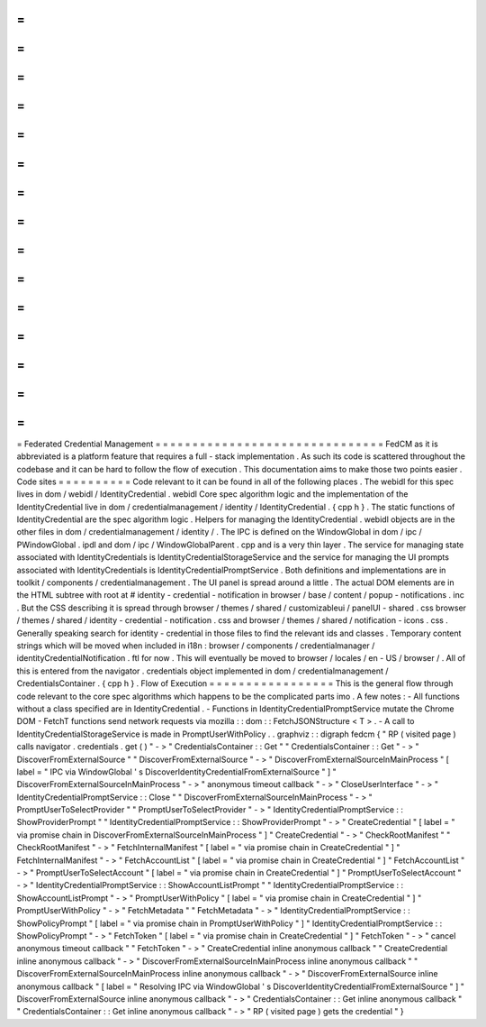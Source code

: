 =
=
=
=
=
=
=
=
=
=
=
=
=
=
=
=
=
=
=
=
=
=
=
=
=
=
=
=
=
=
=
Federated
Credential
Management
=
=
=
=
=
=
=
=
=
=
=
=
=
=
=
=
=
=
=
=
=
=
=
=
=
=
=
=
=
=
=
FedCM
as
it
is
abbreviated
is
a
platform
feature
that
requires
a
full
-
stack
implementation
.
As
such
its
code
is
scattered
throughout
the
codebase
and
it
can
be
hard
to
follow
the
flow
of
execution
.
This
documentation
aims
to
make
those
two
points
easier
.
Code
sites
=
=
=
=
=
=
=
=
=
=
Code
relevant
to
it
can
be
found
in
all
of
the
following
places
.
The
webidl
for
this
spec
lives
in
dom
/
webidl
/
IdentityCredential
.
webidl
Core
spec
algorithm
logic
and
the
implementation
of
the
IdentityCredential
live
in
dom
/
credentialmanagement
/
identity
/
IdentityCredential
.
{
cpp
h
}
.
The
static
functions
of
IdentityCredential
are
the
spec
algorithm
logic
.
Helpers
for
managing
the
IdentityCredential
.
webidl
objects
are
in
the
other
files
in
dom
/
credentialmanagement
/
identity
/
.
The
IPC
is
defined
on
the
WindowGlobal
in
dom
/
ipc
/
PWindowGlobal
.
ipdl
and
dom
/
ipc
/
WindowGlobalParent
.
cpp
and
is
a
very
thin
layer
.
The
service
for
managing
state
associated
with
IdentityCredentials
is
IdentityCredentialStorageService
and
the
service
for
managing
the
UI
prompts
associated
with
IdentityCredentials
is
IdentityCredentialPromptService
.
Both
definitions
and
implementations
are
in
toolkit
/
components
/
credentialmanagement
.
The
UI
panel
is
spread
around
a
little
.
The
actual
DOM
elements
are
in
the
HTML
subtree
with
root
at
#
identity
-
credential
-
notification
in
browser
/
base
/
content
/
popup
-
notifications
.
inc
.
But
the
CSS
describing
it
is
spread
through
browser
/
themes
/
shared
/
customizableui
/
panelUI
-
shared
.
css
browser
/
themes
/
shared
/
identity
-
credential
-
notification
.
css
and
browser
/
themes
/
shared
/
notification
-
icons
.
css
.
Generally
speaking
search
for
identity
-
credential
in
those
files
to
find
the
relevant
ids
and
classes
.
Temporary
content
strings
which
will
be
moved
when
included
in
i18n
:
browser
/
components
/
credentialmanager
/
identityCredentialNotification
.
ftl
for
now
.
This
will
eventually
be
moved
to
browser
/
locales
/
en
-
US
/
browser
/
.
All
of
this
is
entered
from
the
navigator
.
credentials
object
implemented
in
dom
/
credentialmanagement
/
CredentialsContainer
.
{
cpp
h
}
.
Flow
of
Execution
=
=
=
=
=
=
=
=
=
=
=
=
=
=
=
=
=
This
is
the
general
flow
through
code
relevant
to
the
core
spec
algorithms
which
happens
to
be
the
complicated
parts
imo
.
A
few
notes
:
-
All
functions
without
a
class
specified
are
in
IdentityCredential
.
-
Functions
in
IdentityCredentialPromptService
mutate
the
Chrome
DOM
-
FetchT
functions
send
network
requests
via
mozilla
:
:
dom
:
:
FetchJSONStructure
<
T
>
.
-
A
call
to
IdentityCredentialStorageService
is
made
in
PromptUserWithPolicy
.
.
graphviz
:
:
digraph
fedcm
{
"
RP
(
visited
page
)
calls
navigator
.
credentials
.
get
(
)
"
-
>
"
CredentialsContainer
:
:
Get
"
"
CredentialsContainer
:
:
Get
"
-
>
"
DiscoverFromExternalSource
"
"
DiscoverFromExternalSource
"
-
>
"
DiscoverFromExternalSourceInMainProcess
"
[
label
=
"
IPC
via
WindowGlobal
'
s
DiscoverIdentityCredentialFromExternalSource
"
]
"
DiscoverFromExternalSourceInMainProcess
"
-
>
"
anonymous
timeout
callback
"
-
>
"
CloseUserInterface
"
-
>
"
IdentityCredentialPromptService
:
:
Close
"
"
DiscoverFromExternalSourceInMainProcess
"
-
>
"
PromptUserToSelectProvider
"
"
PromptUserToSelectProvider
"
-
>
"
IdentityCredentialPromptService
:
:
ShowProviderPrompt
"
"
IdentityCredentialPromptService
:
:
ShowProviderPrompt
"
-
>
"
CreateCredential
"
[
label
=
"
via
promise
chain
in
DiscoverFromExternalSourceInMainProcess
"
]
"
CreateCredential
"
-
>
"
CheckRootManifest
"
"
CheckRootManifest
"
-
>
"
FetchInternalManifest
"
[
label
=
"
via
promise
chain
in
CreateCredential
"
]
"
FetchInternalManifest
"
-
>
"
FetchAccountList
"
[
label
=
"
via
promise
chain
in
CreateCredential
"
]
"
FetchAccountList
"
-
>
"
PromptUserToSelectAccount
"
[
label
=
"
via
promise
chain
in
CreateCredential
"
]
"
PromptUserToSelectAccount
"
-
>
"
IdentityCredentialPromptService
:
:
ShowAccountListPrompt
"
"
IdentityCredentialPromptService
:
:
ShowAccountListPrompt
"
-
>
"
PromptUserWithPolicy
"
[
label
=
"
via
promise
chain
in
CreateCredential
"
]
"
PromptUserWithPolicy
"
-
>
"
FetchMetadata
"
"
FetchMetadata
"
-
>
"
IdentityCredentialPromptService
:
:
ShowPolicyPrompt
"
[
label
=
"
via
promise
chain
in
PromptUserWithPolicy
"
]
"
IdentityCredentialPromptService
:
:
ShowPolicyPrompt
"
-
>
"
FetchToken
"
[
label
=
"
via
promise
chain
in
CreateCredential
"
]
"
FetchToken
"
-
>
"
cancel
anonymous
timeout
callback
"
"
FetchToken
"
-
>
"
CreateCredential
inline
anonymous
callback
"
"
CreateCredential
inline
anonymous
callback
"
-
>
"
DiscoverFromExternalSourceInMainProcess
inline
anonymous
callback
"
"
DiscoverFromExternalSourceInMainProcess
inline
anonymous
callback
"
-
>
"
DiscoverFromExternalSource
inline
anonymous
callback
"
[
label
=
"
Resolving
IPC
via
WindowGlobal
'
s
DiscoverIdentityCredentialFromExternalSource
"
]
"
DiscoverFromExternalSource
inline
anonymous
callback
"
-
>
"
CredentialsContainer
:
:
Get
inline
anonymous
callback
"
"
CredentialsContainer
:
:
Get
inline
anonymous
callback
"
-
>
"
RP
(
visited
page
)
gets
the
credential
"
}
